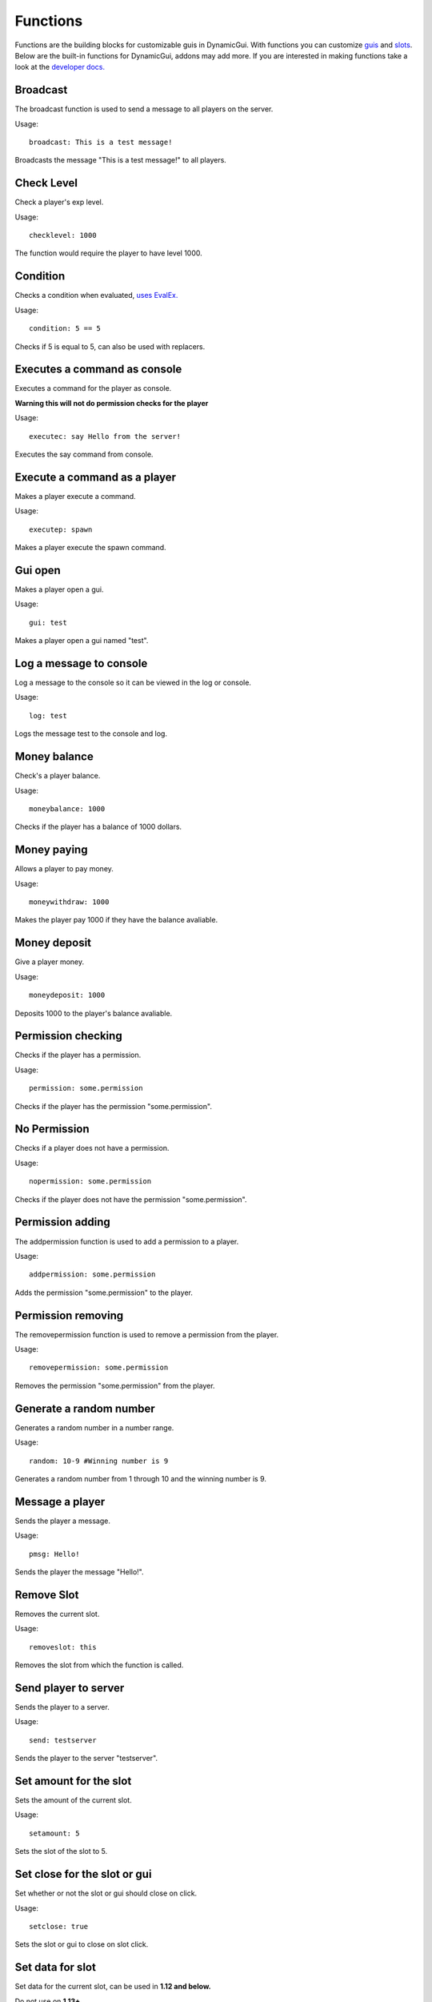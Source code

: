 Functions
=========

Functions are the building blocks for customizable guis in DynamicGui.
With functions you can customize `guis <../gui>`_ and `slots <../slot>`_.
Below are the built-in functions for DynamicGui, addons may add more.
If you are interested in making functions take a look at the `developer docs. <../functionapi>`_

=========
Broadcast
=========

The broadcast function is used to send a message to all players on the server.

Usage::

   broadcast: This is a test message!

Broadcasts the message "This is a test message!" to all players.

===========
Check Level
===========

Check a player's exp level.

Usage::

   checklevel: 1000 
   
The function would require the player to have level 1000.


===========
Condition
===========

Checks a condition when evaluated, `uses EvalEx. <https://github.com/uklimaschewski/EvalEx>`_


Usage::

   condition: 5 == 5
   
Checks if 5 is equal to 5, can also be used with replacers.


==========================
Executes a command as console
==========================

Executes a command for the player as console.

**Warning this will not do permission checks for the player**

Usage::

   executec: say Hello from the server!

Executes the say command from console.


==========================
Execute a command as a player
==========================

Makes a player execute a command.

Usage::

   executep: spawn

Makes a player execute the spawn command.


========
Gui open
========

Makes a player open a gui.

Usage::

   gui: test

Makes a player open a gui named "test".


========
Log a message to console
========

Log a message to the console so it can be viewed in the log or console.


Usage::

   log: test

Logs the message test to the console and log.


==============
Money balance
==============

Check's a player balance.

Usage::

   moneybalance: 1000

Checks if the player has a balance of  1000 dollars.


==============
Money paying
==============

Allows a player to pay money.

Usage::

   moneywithdraw: 1000

Makes the player pay 1000 if they have the balance avaliable.


==============
Money deposit
==============

Give a player money.

Usage::

   moneydeposit: 1000

Deposits 1000 to the player's balance avaliable.


==========
Permission checking
==========

Checks if the player has a permission.

Usage::
   
   permission: some.permission

Checks if the player has the permission "some.permission".


=============
No Permission
=============

Checks if a player does not have a permission.

Usage::

   nopermission: some.permission

Checks if the player does not have the permission "some.permission".


=========
Permission adding
=========

The addpermission function is used to add a permission to a player.

Usage::

   addpermission: some.permission  

Adds the permission "some.permission" to the player.


=========
Permission removing
=========

The removepermission function is used to remove a permission from the player.

Usage::

   removepermission: some.permission  

Removes the permission "some.permission" from the player.


===========
Generate a random number
===========

Generates a random number in a number range.

Usage::

   random: 10-9 #Winning number is 9
 
Generates a random number from 1 through 10 and the winning number is 9.


==============
Message a player
==============

Sends the player a message.

Usage::
   
   pmsg: Hello!
   
Sends the player the message "Hello!".

===========
Remove Slot
===========

Removes the current slot.

Usage::

   removeslot: this
 
Removes the slot from which the function is called.


=====================
Send player to server
=====================

Sends the player to a server.

Usage::

   send: testserver
   
Sends the player to the server "testserver".


================
Set amount for the slot
================

Sets the amount of the current slot.


Usage::

   setamount: 5
   
Sets the slot of the slot to 5.


================
Set close for the slot or gui
================

Set whether or not the slot or gui should close on click.


Usage::

   setclose: true
   
Sets the slot or gui to close on slot click.


================
Set data for slot
================

Set data for the current slot, can be used in **1.12 and below.**

Do not use on **1.13+**

Usage::

   setdata: 1
   
Sets the data value of the current slot to 1.


====================
Set enchants for slot
====================

Sets enchants for the current slot.
Check here for the `enchantment enums <https://hub.spigotmc.org/javadocs/spigot/org/bukkit/enchantments/Enchantment.html>`_

Usage::

   setenchants: DURABILITY,1

Sets the current slot to have level 1 durability.

================
Set lore for slot
================

Set lore for the current slot.

Usage::

   setlore: test lore
   
Sets the lore for the current slot to "test lore".

Also supports multi-line lore.

Usage::

   setlore: test\nlore
   
Sets the lore for the current slot to "test" on the first line and "lore" on the second.

================
Set name for slot
================

Set name for the current slot.

Usage::
   
   setname: name

Sets the name for the current slot to "name".

================
Set nbt for slot
================

Set nbt for the current slot.

Usage::
   
   setnbt: {SkullOwner:\"Notch\"}

Sets the nbt for the current slot to the player head of "Notch".


================
Set type for slot
================

Set type for the current slot.

Usage::

  settype: STONE

Sets the type for the current slot to "STONE".


=====
Sound
=====

Plays a sound.

`Look here for sound enums for 1.9+. <https://hub.spigotmc.org/javadocs/spigot/index.html?overview-summary.html>`_

`Look here for sound enums for 1.8. <https://jd.bukkit.org/org/bukkit/Sound.html>`_

Usage::

   sound: LAVA,1.0,0.5
   
Sends a lava sound to the player with 1.0 volume and 0.5 pitch.
   

=========
Statistic
=========

Get a player's statistics.

`Look here for statistics. <https://hub.spigotmc.org/javadocs/spigot/org/bukkit/Statistic.html>`_

Usage::

   statistic: MINE_BLOCK,DIRT,10
   
Checks if the player has mined at least 10 dirt blocks.
